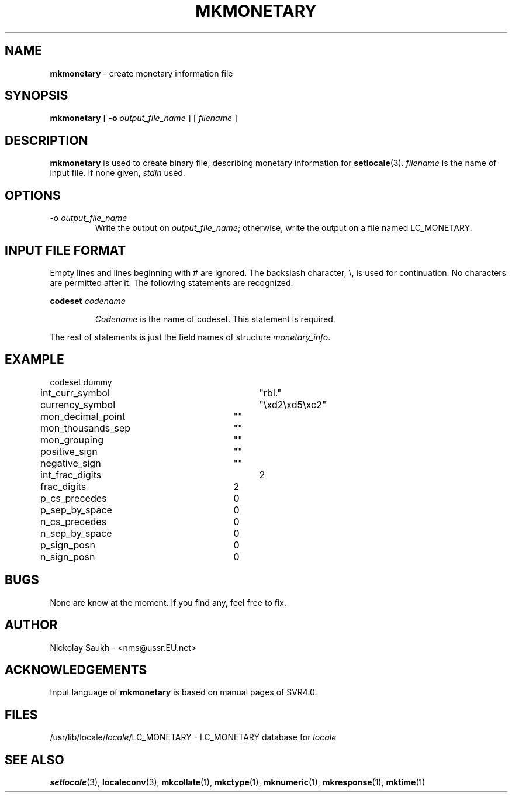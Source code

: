 .TH MKMONETARY 1 "15 March 1994" "Version 1.0"
.SH NAME
.B mkmonetary
\- create monetary information file
.SH SYNOPSIS
.B mkmonetary
[
.B \-o
.I output_file_name
]
[
.I filename
]
.SH DESCRIPTION
.B mkmonetary
is used to create binary file,
describing monetary information
for
.BR setlocale (3).
.I filename
is the name of input file.
If none given,
.I stdin
used.
.SH OPTIONS
.TP
.RI \-o\  output_file_name
Write the output on
.IR output_file_name ;
otherwise,
write the output on a file
named LC_MONETARY.
.SH INPUT FILE FORMAT
Empty lines and lines beginning with # are ignored.
The backslash character,
\\,
is used for continuation.
No characters are permitted after it.
The following statements are recognized:
.sp
.B codeset
.I codename
.sp
.RS
.I Codename
is the name of codeset. This statement is required.
.RE
.sp
The rest of statements is just the field names of structure
.IR monetary_info .
.SH EXAMPLE
.nf
codeset dummy

int_curr_symbol		"rbl."
currency_symbol		"\\xd2\\xd5\\xc2"
mon_decimal_point	""
mon_thousands_sep	""
mon_grouping		""
positive_sign		""
negative_sign		""
int_frac_digits		2
frac_digits		2
p_cs_precedes		0
p_sep_by_space		0
n_cs_precedes		0
n_sep_by_space		0
p_sign_posn		0
n_sign_posn		0
.fi
.SH BUGS
None are know at the moment.
If you find any,
feel free to fix.
.SH AUTHOR
Nickolay Saukh - <nms@ussr.EU.net>
.SH ACKNOWLEDGEMENTS
Input language of
.B mkmonetary
is based on manual pages of SVR4.0.
.SH FILES
/usr/lib/locale/\fIlocale\fR/LC_MONETARY
\- LC_MONETARY database for
.I locale
.SH SEE ALSO
.BR setlocale (3),
.BR localeconv (3),
.BR mkcollate (1),
.BR mkctype (1),
.BR mknumeric (1),
.BR mkresponse (1),
.BR mktime (1)

